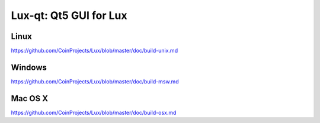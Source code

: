 Lux-qt: Qt5 GUI for Lux
===============================

Linux
-------
https://github.com/CoinProjects/Lux/blob/master/doc/build-unix.md

Windows
--------
https://github.com/CoinProjects/Lux/blob/master/doc/build-msw.md

Mac OS X
--------
https://github.com/CoinProjects/Lux/blob/master/doc/build-osx.md
